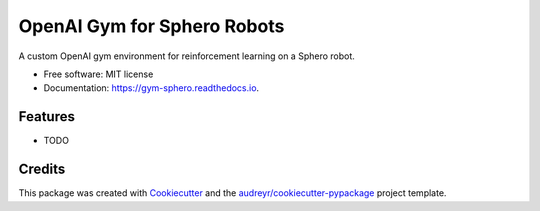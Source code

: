 ============================
OpenAI Gym for Sphero Robots
============================


.. image:: https://img.shields.io/pypi/v/openai_gym_sphero.svg
        :target: https://pypi.python.org/pypi/openai_gym_sphero

.. image:: https://img.shields.io/travis/leigh-johnson/openai_gym_sphero.svg
        :target: https://travis-ci.org/leigh-johnson/openai_gym_sphero

.. image:: https://readthedocs.org/projects/gym-sphero/badge/?version=latest
        :target: https://gym-sphero.readthedocs.io/en/latest/?badge=latest
        :alt: Documentation Status




A custom OpenAI gym environment for reinforcement learning on a Sphero robot.


* Free software: MIT license
* Documentation: https://gym-sphero.readthedocs.io.


Features
--------

* TODO

Credits
-------

This package was created with Cookiecutter_ and the `audreyr/cookiecutter-pypackage`_ project template.

.. _Cookiecutter: https://github.com/audreyr/cookiecutter
.. _`audreyr/cookiecutter-pypackage`: https://github.com/audreyr/cookiecutter-pypackage
